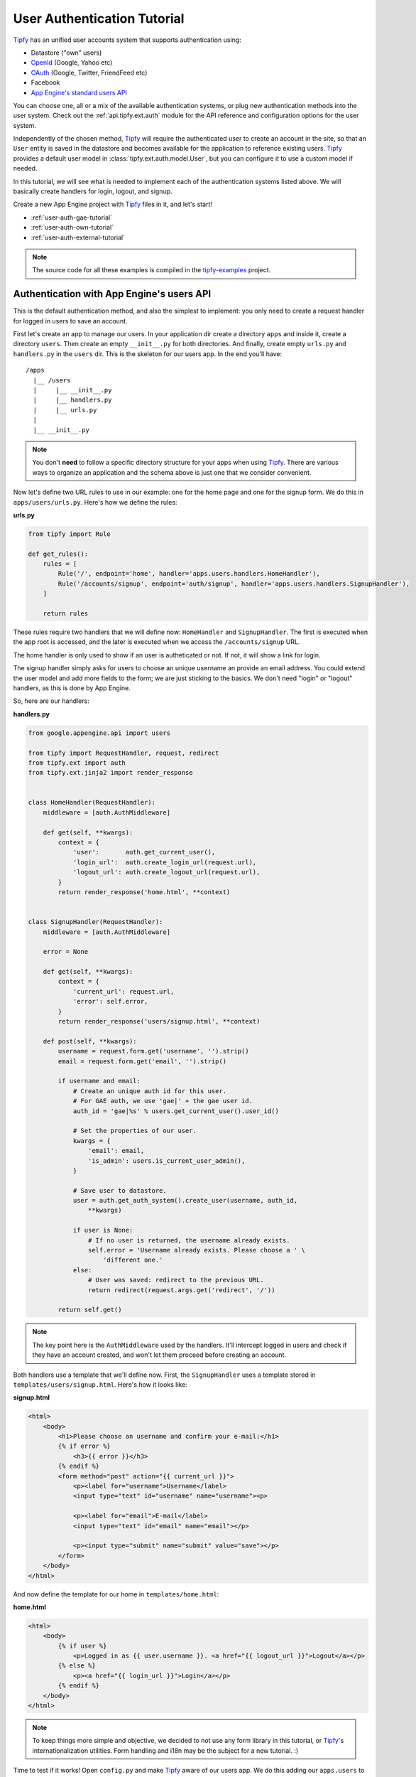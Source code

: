 .. _tutorial.auth:

User Authentication Tutorial
============================

.. _Tipfy: http://code.google.com/p/tipfy/
.. _OAuth: http://oauth.net/
.. _OpenId: http://openid.net/
.. _App Engine's standard users API: http://code.google.com/appengine/docs/python/users/

`Tipfy`_ has an unified user accounts system that supports authentication using:

- Datastore ("own" users)
- `OpenId`_ (Google, Yahoo etc)
- `OAuth`_ (Google, Twitter, FriendFeed etc)
- Facebook
- `App Engine's standard users API`_

You can choose one, all or a mix of the available authentication systems, or
plug new authentication methods into the user system. Check out the
:ref:`api.tipfy.ext.auth` module for the API reference and configuration
options for the user system.

Independently of the chosen method, `Tipfy`_ will require the authenticated
user to create an account in the site, so that an ``User`` entity is saved in
the datastore and becomes available for the application to reference existing
users. `Tipfy`_ provides a default user model in
:class:`tipfy.ext.auth.model.User`, but you can configure it to use a custom
model if needed.

In this tutorial, we will see what is needed to implement each of the
authentication systems listed above. We will basically create handlers for
login, logout, and signup.

Create a new App Engine project with `Tipfy`_ files in it, and let's start!


- :ref:`user-auth-gae-tutorial`
- :ref:`user-auth-own-tutorial`
- :ref:`user-auth-external-tutorial`

.. note::
   The source code for all these examples is compiled in the
   `tipfy-examples <http://code.google.com/p/tipfy-examples/source/browse/#hg/tutorials>`_
   project.


.. _user-auth-gae-tutorial:

Authentication with App Engine's users API
------------------------------------------
This is the default authentication method, and also the simplest to
implement: you only need to create a request handler for logged in users to
save an account.

First let's create an app to manage our users. In your application dir create a
directory ``apps`` and inside it, create a directory ``users``. Then create an
empty ``__init__.py`` for both directories. And finally, create empty
``urls.py`` and ``handlers.py`` in the ``users`` dir. This is the skeleton for
our users app. In the end you'll have::


  /apps
    |__ /users
    |     |__ __init__.py
    |     |__ handlers.py
    |     |__ urls.py
    |
    |__ __init__.py


.. note::
   You don't **need** to follow a specific directory structure for your apps
   when using `Tipfy`_. There are various ways to organize an application and the
   schema above is just one that we consider convenient.


Now let's define two URL rules to use in our example: one for the home page
and one for the signup form. We do this in ``apps/users/urls.py``. Here's how
we define the rules:


**urls.py**

.. code-block:: python

   from tipfy import Rule

   def get_rules():
       rules = [
           Rule('/', endpoint='home', handler='apps.users.handlers.HomeHandler'),
           Rule('/accounts/signup', endpoint='auth/signup', handler='apps.users.handlers.SignupHandler'),
       ]

       return rules


These rules require two handlers that we will define now: ``HomeHandler`` and
``SignupHandler``. The first is executed when the app root is accessed, and the
later is executed when we access the ``/accounts/signup`` URL.

The home handler is only used to show if an user is autheticated or not. If not,
it will show a link for login.

The signup handler simply asks for users to choose an unique username an
provide an email address. You could extend the user model and add more fields
to the form; we are just sticking to the basics. We don't need "login" or
"logout" handlers, as this is done by App Engine.

So, here are our handlers:

**handlers.py**

.. code-block:: python

   from google.appengine.api import users

   from tipfy import RequestHandler, request, redirect
   from tipfy.ext import auth
   from tipfy.ext.jinja2 import render_response


   class HomeHandler(RequestHandler):
       middleware = [auth.AuthMiddleware]

       def get(self, **kwargs):
           context = {
               'user':       auth.get_current_user(),
               'login_url':  auth.create_login_url(request.url),
               'logout_url': auth.create_logout_url(request.url),
           }
           return render_response('home.html', **context)


   class SignupHandler(RequestHandler):
       middleware = [auth.AuthMiddleware]

       error = None

       def get(self, **kwargs):
           context = {
               'current_url': request.url,
               'error': self.error,
           }
           return render_response('users/signup.html', **context)

       def post(self, **kwargs):
           username = request.form.get('username', '').strip()
           email = request.form.get('email', '').strip()

           if username and email:
               # Create an unique auth id for this user.
               # For GAE auth, we use 'gae|' + the gae user id.
               auth_id = 'gae|%s' % users.get_current_user().user_id()

               # Set the properties of our user.
               kwargs = {
                   'email': email,
                   'is_admin': users.is_current_user_admin(),
               }

               # Save user to datastore.
               user = auth.get_auth_system().create_user(username, auth_id,
                   **kwargs)

               if user is None:
                   # If no user is returned, the username already exists.
                   self.error = 'Username already exists. Please choose a ' \
                       'different one.'
               else:
                   # User was saved: redirect to the previous URL.
                   return redirect(request.args.get('redirect', '/'))

           return self.get()


.. note::
   The key point here is the ``AuthMiddleware`` used by the handlers. It'll
   intercept logged in users and check if they have an account created, and
   won't let them proceed before creating an account.


Both handlers use a template that we'll define now. First, the ``SignupHandler``
uses a template stored in ``templates/users/signup.html``. Here's how it looks
like:

**signup.html**

.. code-block:: html

   <html>
       <body>
           <h1>Please choose an username and confirm your e-mail:</h1>
           {% if error %}
               <h3>{{ error }}</h3>
           {% endif %}
           <form method="post" action="{{ current_url }}">
               <p><label for="username">Username</label>
               <input type="text" id="username" name="username"><p>

               <p><label for="email">E-mail</label>
               <input type="text" id="email" name="email"></p>

               <p><input type="submit" name="submit" value="save"></p>
           </form>
       </body>
   </html>


And now define the template for our home in ``templates/home.html``:

**home.html**

.. code-block:: html

   <html>
       <body>
           {% if user %}
               <p>Logged in as {{ user.username }}. <a href="{{ logout_url }}">Logout</a></p>
           {% else %}
               <p><a href="{{ login_url }}">Login</a></p>
           {% endif %}
       </body>
   </html>


.. note::
   To keep things more simple and objective, we decided to not use any form
   library in this tutorial, or `Tipfy`_'s internationalization utilities.
   Form handling and i18n may be the subject for a new tutorial. :)


Time to test if it works! Open ``config.py`` and make `Tipfy`_ aware of our
users app. We do this adding our ``apps.users`` to the list of
``apps_installed`` in the configuration. `Tipfy`_ will then automatically load
the URL rules we defined previously.


Here's how our config should look like:

**config.py**

.. code-block:: python

   config = {}

   config['tipfy'] = {
       'apps_installed': [
            'apps.users',
        ],
   }


Now, start the dev server pointing to the app dir:

.. code-block:: text

   dev_appserver.py /path/to/app/dir


And then access the app in a browser:

.. code-block:: text

   http://localhost:8080/


That's it! Now our app will require users to create an account if they are
logged in, and we can handle signup requests properly.


.. _user-auth-own-tutorial:

Authentication with "own" users
-------------------------------
Authenticating with "own" users is not much different than using App Engine's
users API. We will only need to add handlers for login and logout, and we can
reuse the ``users`` app we made above with few small changes.

Let's start configuring auth system to ``tipfy.ext.auth.MultiAuth``, instead of
the default one that uses App Engine's auth. This is also the same system used
for OpenId, OAuth, Facebook and others, but we will see this later.
Additionally, we need to provide a secret key for the sessions that will keep
users logged in. This is important.

Open ``config.py`` and change the configuration for the user and session
extensions:

**config.py**

.. code-block:: python

   config = {}

   config['tipfy'] = {
       'apps_installed': [
            'apps.users',
        ],
   }

   config['tipfy.ext.auth'] = {
       'auth_system': 'tipfy.ext.auth.MultiAuth',
   }

   config['tipfy.ext.session'] = {
       'secret_key': 'my very very very secret phrase',
   }


.. note::
   All modules that have configuration options list them in the session
   ``Default configuration`` in the module documentation. Take a look at the
   ones we just configured: :ref:`api.tipfy.ext.auth` and
   :ref:`api.tipfy.ext.session`.


In the ``apps/users/urls.py`` we created for the users app, add URL rules for
login and logout, in addition to the previous rules we have set:

**urls.py**

.. code-block:: python

   from tipfy import Rule

   def get_rules():
       rules = [
           Rule('/', endpoint='home', handler='apps.users.handlers.HomeHandler'),
           Rule('/accounts/signup', endpoint='users/signup', handler='apps.users.handlers.SignupHandler'),
           Rule('/accounts/login', endpoint='users/login', handler='apps.users.handlers.LoginHandler'),
           Rule('/accounts/logout', endpoint='users/logout', handler='apps.users.handlers.LogoutHandler'),
       ]

       return rules


The logout handler is the easiest, so let's start with it. Open
``apps/users/handlers.py`` and add our ``LogoutHandler``:

**handlers.py**

.. code-block:: python

   class LogoutHandler(RequestHandler):
       """Logout the user."""
       def get(self, **kwargs):
           get_auth_system().logout()
           return redirect(request.args.get('redirect', '/'))


It is that simple! It just asks the auth system to logout the current user, and
then redirects to the previous URL we have set in the GET parameters, with
fallback to redirect to the home page.

The login handler is not much harder: we just need to display a login form
and then verify an username and password. Add it to your ``handlers.py`` (and,
oh, also import ``create_signup_url`` from ``tipfy.ext.auth``):

**handlers.py**

.. code-block:: python

   class LoginHandler(RequestHandler):
       error = None

       def get(self, **kwargs):
           if get_current_user() is not None:
               # Don't allow existing users to access this page.
               return redirect(request.args.get('redirect', '/'))

           context = {
               'current_url': request.url,
               'signup_url': create_signup_url(request.url),
               'error': self.error,
           }

           return render_response('users/login.html', **context)

       def post(self, **kwargs):
           if get_current_user() is not None:
               # Don't allow existing users to access this page.
               return redirect(request.args.get('redirect', '/'))

           # Get all posted data.
           username = request.form.get('username', '').strip()
           password = request.form.get('password', '').strip()
           remember = request.form.get('remember', '') == 'y'

           if get_auth_system().login_with_form(username, password, remember):
               # Redirect to the original URL after login.
               return redirect(request.args.get('redirect', '/'))
           else:
               self.error = 'Username or password invalid. Please try again.'

           return self.get()


The function that authenticates the user is
``login_with_form(username, password, remember)``. If the username and password
are valid, the user system will recognize and persist the current user s logged
in.

If "Remember me on this computer" is checked, the user will be kept login even
if it ends the current session closing the browsing window. This is done using
secure cookies and an unique token that is renewed from time to time, to
conform with best safety practices.


The login handler uses a template that we will save in
``templates/users/login.html``. Here it is:

**login.html**

.. code-block:: html

   <html>
       <body>
           <h1>Login</h1>
           {% if error %}
               <h3>{{ error }}</h3>
           {% endif %}
           <form method="post" action="{{ current_url }}">
               <p><label for="username">Username</label>
               <input type="text" id="username" name="username"></p>

               <p><label for="password">Password</label>
               <input type="password" id="password" name="password"></p>

               <p><input type="checkbox" name="remember" value="y"> Remember me on this computer</p>

               <p><input type="submit" name="submit" value="login"></p>

               <p>Don't have an account? <a href="{{ signup_url }}">Signup here</a>.</p>
           </form>
       </body>
   </html>


One step left! Now we only need to adapt our previous signup handler to support
the user defining a password. Let's do it:

**handlers.py**

.. code-block:: python

   class SignupHandler(RequestHandler):
       error = None

       def get(self, **kwargs):
           context = {
               'current_url': request.url,
               'error': self.error,
           }
           return render_response('users/signup.html', **context)

       def post(self, **kwargs):
           username = request.form.get('username', '').strip()
           email = request.form.get('email', '').strip()
           password = request.form.get('password', '').strip()
           confirm_password = request.form.get('confirm_password', '').strip()

           if not password:
               self.error = 'Please provide a password.'
               return self.get()
           elif password != confirm_password:
               self.error = 'Passwords didn\'t match. Please try again.'
               return self.get()

           if username and email:
               # Create an unique auth id for this user.
               # For own auth, we use 'own|' + the username.
               auth_id = 'own|%s' % username

               # Set the properties of our user.
               kwargs = {
                   'email': email,
                   'password': password,
               }

               # Save user to datastore. If the username already exists, return
               # value will be None.
               user = get_auth_system().create_user(username, auth_id, **kwargs)

               if user is None:
                   # If no user is returned, the username already exists.
                   self.error = 'Username already exists. Please choose a different one.'
               else:
                   # User was saved: redirect to the previous URL.
                   return redirect(request.args.get('redirect', '/'))

           return self.get()


The key here is the function ``create_user()``, which will generate a hash for
the password and save the new user to datastore.

Also adapt the template in ``templates/users/signup.html`` to add fields for
password and password confirmation:

**signup.html**

.. code-block:: html

   <html>
       <body>
           <h1>Please choose an username and password and confirm your e-mail:</h1>
           {% if error %}
               <h3>{{ error }}</h3>
           {% endif %}
           <form method="post" action="{{ current_url }}">
               <p><label for="username">Username</label>
               <input type="text" id="username" name="username"><p>

               <p><label for="email">E-mail</label>
               <input type="text" id="email" name="email"></p>

               <p><label for="password">Password</label>
               <input type="password" id="password" name="password"></p>

               <p><label for="confirm_password">Confirm Password</label>
               <input type="password" id="confirm_password" name="confirm_password"></p>

               <p><input type="submit" name="submit" value="save"></p>
           </form>
       </body>
   </html>


And we are all set. We have an own users system in place, with "remember me"
feature and all that jazz. Start the dev server pointing to the app dir to
test it:

.. code-block:: text

   dev_appserver.py /path/to/app/dir


And then access the app in a browser:

.. code-block:: text

   http://localhost:8080/


Cool, uh?


.. _user-auth-external-tutorial:

Authentication with OpenId, OAuth and Facebook
----------------------------------------------
This tutorial is coming soon!
